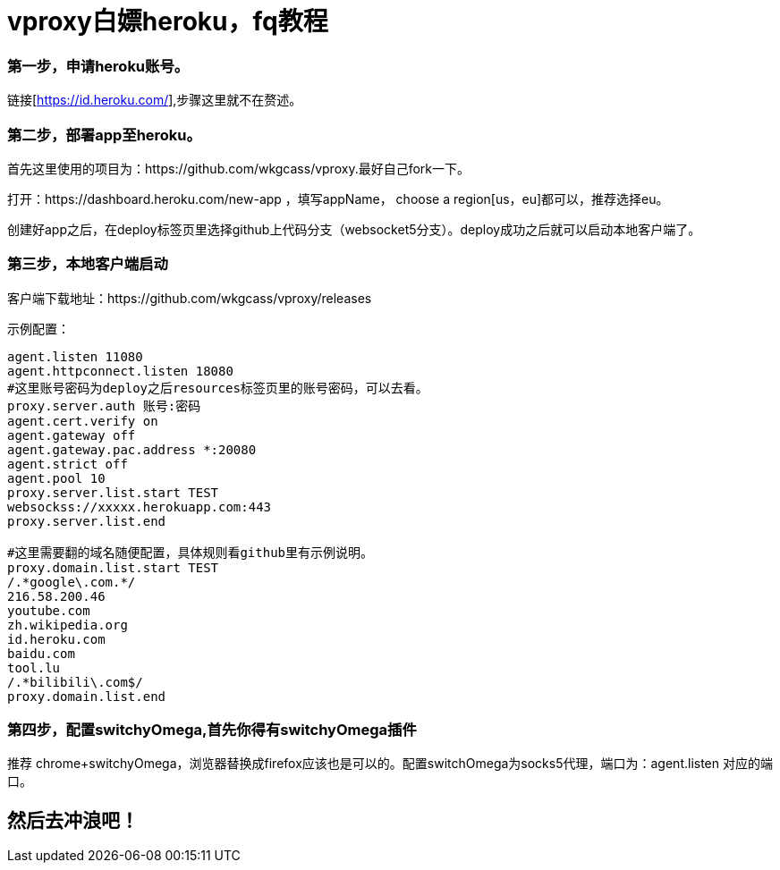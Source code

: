 = vproxy白嫖heroku，fq教程

=== 第一步，申请heroku账号。
链接[https://id.heroku.com/],步骤这里就不在赘述。

=== 第二步，部署app至heroku。
首先这里使用的项目为：https://github.com/wkgcass/vproxy.最好自己fork一下。

打开：https://dashboard.heroku.com/new-app ，填写appName， choose a region[us，eu]都可以，推荐选择eu。

创建好app之后，在deploy标签页里选择github上代码分支（websocket5分支）。deploy成功之后就可以启动本地客户端了。

=== 第三步，本地客户端启动

客户端下载地址：https://github.com/wkgcass/vproxy/releases

====
示例配置：
----
agent.listen 11080
agent.httpconnect.listen 18080
#这里账号密码为deploy之后resources标签页里的账号密码，可以去看。
proxy.server.auth 账号:密码
agent.cert.verify on
agent.gateway off
agent.gateway.pac.address *:20080
agent.strict off
agent.pool 10
proxy.server.list.start TEST
websockss://xxxxx.herokuapp.com:443
proxy.server.list.end

#这里需要翻的域名随便配置，具体规则看github里有示例说明。
proxy.domain.list.start TEST
/.*google\.com.*/
216.58.200.46
youtube.com
zh.wikipedia.org
id.heroku.com
baidu.com
tool.lu
/.*bilibili\.com$/
proxy.domain.list.end
----
====

=== 第四步，配置switchyOmega,首先你得有switchyOmega插件
推荐 chrome+switchyOmega，浏览器替换成firefox应该也是可以的。配置switchOmega为socks5代理，端口为：agent.listen 对应的端口。

== 然后去冲浪吧！


